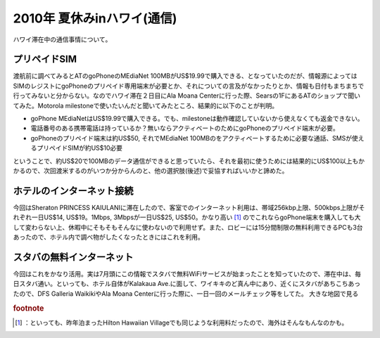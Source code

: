 ﻿2010年 夏休みinハワイ(通信)
####################################


ハワイ滞在中の通信事情について。

プリペイドSIM
********************************


渡航前に調べてみるとATのgoPhoneのMEdiaNet 100MBがUS$19.99で購入できる、となっていたのだが、情報源によってはSIMのレジストにgoPhoneのプリペイド専用端末が必要とか、それについての言及がなかったりとか、情報も日付もまちまちで行ってみないと分からない。なのでハワイ滞在２日目にAla Moana Centerに行った際、Searsの1FにあるATのショップで聞いてみた。Motorola milestoneで使いたいんだと聞いてみたところ、結果的に以下のことが判明。

* goPhone MEdiaNetはUS$19.99で購入できる。でも、milestoneは動作確認していないから使えなくても返金できない。
* 電話番号のある携帯電話は持っているか？無いならアクティベートのためにgoPhoneのプリペイド端末が必要。
* goPhoneのプリペイド端末は約US$50, それでMEdiaNet 100MBのをアクティベートするために必要な通話、SMSが使えるプリペイドSIMが約US$10必要

ということで、約US$20で100MBのデータ通信ができると思っていたら、それを最初に使うためには結果的にUS$100以上もかかるので、次回渡米するのがいつか分からんのと、他の選択肢(後述)で妥協すればいいかと諦めた。

ホテルのインターネット接続
**************************************************************************

今回はSheraton PRINCESS KAIULANIに滞在したので、客室でのインターネット利用は、帯域256kbp上限、500kbps上限がそれぞれ一日US$14, US$19。1Mbps, 3Mbpsが一日US$25, US$50。かなり高い [#]_ のでこれならgoPhone端末を購入しても大して変わらない上、休暇中にそもそもそんなに使わないので利用せず。また、ロビーには15分間制限の無料利用できるPCも3台あったので、ホテル内で調べ物がしたくなったときにはこれを利用。

スタバの無料インターネット
**************************************************************************


今回はこれをかなり活用。実は7月頭にこの情報でスタバで無料WiFiサービスが始まったことを知っていたので、滞在中は、毎日スタバ通い。といっても、ホテル自体がKalakaua Ave.に面して、ワイキキのど真ん中にあり、近くにスタバがあちこちあったので、DFS Galleria WaikikiやAla Moana Centerに行った際に、一日一回のメールチェック等をしてた。
大きな地図で見る


.. rubric:: footnote

.. [#] ：といっても、昨年泊まったHilton Hawaiian Villageでも同じような利用料だったので、海外はそんなもんなのかも。



.. author:: mkouhei
.. categories:: life, network, 
.. tags::
.. comments::


